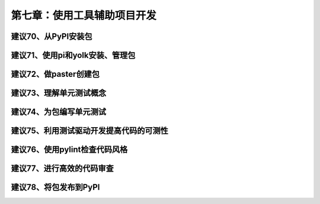 第七章：使用工具辅助项目开发
=======================================================================


建议70、从PyPI安装包
---------------------------------------------------------------------
建议71、使用pi和yolk安装、管理包
---------------------------------------------------------------------
建议72、做paster创建包
---------------------------------------------------------------------
建议73、理解单元测试概念
---------------------------------------------------------------------
建议74、为包编写单元测试
---------------------------------------------------------------------
建议75、利用测试驱动开发提高代码的可测性
---------------------------------------------------------------------
建议76、使用pylint检查代码风格
---------------------------------------------------------------------
建议77、进行高效的代码审查
---------------------------------------------------------------------
建议78、将包发布到PyPI
---------------------------------------------------------------------

